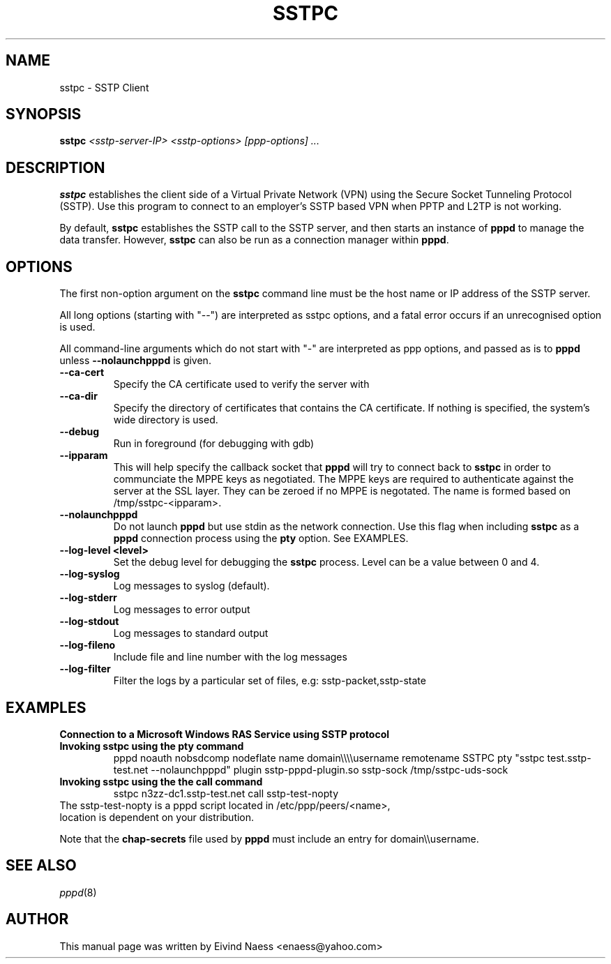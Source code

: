 .\" SH section heading
.\" SS subsection heading
.\" LP paragraph
.\" IP indented paragraph
.\" TP hanging label
.TH SSTPC 8
.\" NAME should be all caps, SECTION should be 1-8, maybe w/ subsection
.\" other parms are allowed: see man(7), man(1)
.SH NAME
sstpc \- SSTP Client
.SH SYNOPSIS
.B sstpc
.I "<sstp-server-IP> <sstp-options> [ppp-options] ..."
.SH "DESCRIPTION"
.LP
.B sstpc
establishes the client side of a Virtual Private Network (VPN) using the Secure Socket Tunneling Protocol (SSTP). Use this program to connect to an employer's SSTP based VPN when PPTP and L2TP is not working.
.LP
By default, \fBsstpc\fR establishes the SSTP call to the SSTP server, and then starts an instance of \fBpppd\fR to manage the data transfer. However, \fBsstpc\fR can also be run as a connection manager within
\fBpppd\fR.
.SH OPTIONS
.LP
The first non\-option argument on the \fBsstpc\fR command line must be the host name or IP address of the SSTP server.
.LP
All long options (starting with "\-\-") are interpreted as sstpc options, and a fatal error occurs if an unrecognised option is used.
.LP
All command\-line arguments which do not start with "\-" are interpreted as ppp options, and passed as is to \fBpppd\fR unless \fB\-\-nolaunchpppd\fR is given.
.TP
.B \-\-ca-cert
Specify the CA certificate used to verify the server with
.TP
.B \-\-ca-dir
Specify the directory of certificates that contains the CA certificate. If nothing is specified, the system's wide directory is used.
.TP
.B \-\-debug
Run in foreground (for debugging with gdb)
.TP
.B \-\-ipparam
This will help specify the callback socket that 
.B pppd 
will try to connect back to
.B sstpc
in order to communciate the MPPE keys as negotiated. The MPPE keys are required to authenticate against the server at the SSL layer. They can be zeroed if no MPPE is negotated. The name is formed based on /tmp/sstpc-<ipparam>.
.TP
.B \-\-nolaunchpppd
Do not launch
.B pppd
but use stdin as the network connection.  Use this flag when including
.B sstpc
as a
.B pppd
connection process using the
.B pty
option. See EXAMPLES.
.TP
.B \-\-log-level <level>
Set the debug level for debugging the
.B sstpc
process. Level can be a value between 0 and 4.
.TP
.B \-\-log-syslog
Log messages to syslog (default).
.TP
.B \-\-log-stderr
Log messages to error output
.TP
.B \-\-log-stdout
Log messages to standard output
.TP
.B \-\-log-fileno
Include file and line number with the log messages
.TP
.B \-\-log-filter
Filter the logs by a particular set of files, e.g: sstp-packet,sstp-state

.SH "EXAMPLES"

.B Connection to a Microsoft Windows RAS Service using SSTP protocol
.TP
.B Invoking sstpc using the pty command
pppd noauth nobsdcomp nodeflate name domain\\\\\\\\username remotename SSTPC pty "sstpc test.sstp-test.net \-\-nolaunchpppd" plugin sstp-pppd-plugin.so sstp-sock /tmp/sstpc-uds-sock
.TP
.B Invoking sstpc using the the call command
sstpc n3zz-dc1.sstp-test.net call sstp-test-nopty
.TP

The sstp-test-nopty is a pppd script located in /etc/ppp/peers/<name>, location is dependent on your distribution.

.PP
Note that the \fBchap\-secrets\fR file used by \fBpppd\fR must include an entry for domain\\\\username.

.SH "SEE ALSO"
.IR pppd (8)
.PP
.SH AUTHOR
This manual page was written by Eivind Naess <enaess@yahoo.com>
